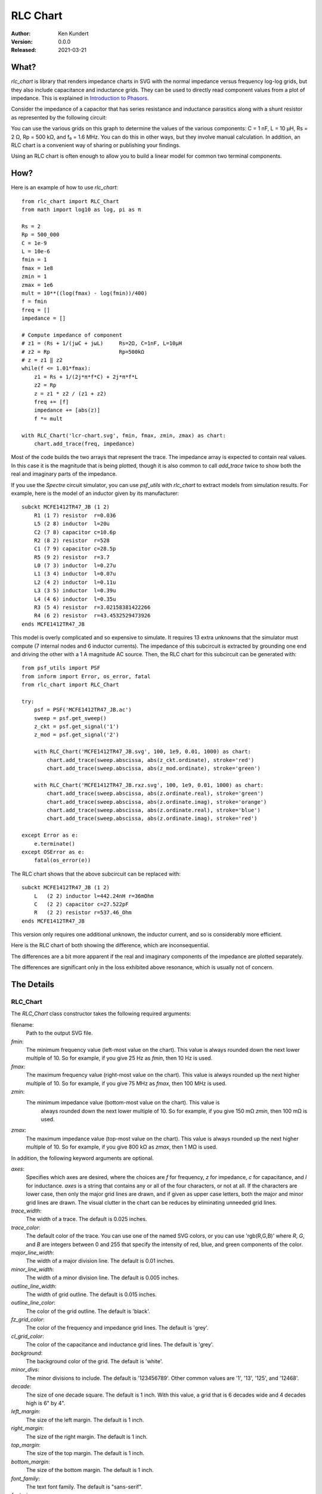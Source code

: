 RLC Chart
=========

.. image:: https://img.shields.io/pypi/v/rlc_chart.svg
    :target: https://pypi.python.org/pypi/rlc_chart

.. image:: https://img.shields.io/pypi/pyversions/rlc_chart.svg
    :target: https://pypi.python.org/pypi/rlc_chart/

:Author: Ken Kundert
:Version: 0.0.0
:Released: 2021-03-21

What?
-----

*rlc_chart* is library that renders impedance charts in SVG with the normal
impedance versus frequency log-log grids, but they also include capacitance and
inductance grids.  They can be used to directly read component values from 
a plot of impedance.  This is explained in `Introduction to Phasors 
<https://designers-guide.org/theory/phasors.pdf>`_.

Consider the impedance of a capacitor that has series resistance and inductance 
parasitics along with a shunt resistor as represented by the following circuit:

.. image:: figures/leaky-cap-schematic.svg
    :width: 25%
    :align: center

.. image:: figures/leaky-cap-chart.svg
    :width: 100%
    :align: center

You can use the various grids on this graph to determine the values of the 
various components: C = 1 nF, L = 10 μH, Rs = 2 Ω, Rp = 500 kΩ, and f₀ = 1.6 
MHz.  You can do this in other ways, but they involve manual calculation.  In 
addition, an RLC chart is a convenient way of sharing or publishing your 
findings.

Using an RLC chart is often enough to allow you to build a linear model for 
common two terminal components.


How?
----

Here is an example of how to use *rlc_chart*::

    from rlc_chart import RLC_Chart
    from math import log10 as log, pi as π

    Rs = 2
    Rp = 500_000
    C = 1e-9
    L = 10e-6
    fmin = 1
    fmax = 1e8
    zmin = 1
    zmax = 1e6
    mult = 10**((log(fmax) - log(fmin))/400)
    f = fmin
    freq = []
    impedance = []

    # Compute impedance of component
    # z1 = (Rs + 1/(jωC + jωL)     Rs=2Ω, C=1nF, L=10μH
    # z2 = Rp                      Rp=500kΩ
    # z = z1 ‖ z2
    while(f <= 1.01*fmax):
        z1 = Rs + 1/(2j*π*f*C) + 2j*π*f*L
        z2 = Rp
        z = z1 * z2 / (z1 + z2)
        freq += [f]
        impedance += [abs(z)]
        f *= mult

    with RLC_Chart('lcr-chart.svg', fmin, fmax, zmin, zmax) as chart:
        chart.add_trace(freq, impedance)

Most of the code builds the two arrays that represent the trace.  The impedance 
array is expected to contain real values.  In this case it is the magnitude that 
is being plotted, though it is also common to call *add_trace* twice to show 
both the real and imaginary parts of the impedance.

If you use the *Spectre* circuit simulator, you can use *psf_utils* with 
*rlc_chart* to extract models from simulation results. For example, here is the 
model of an inductor given by its manufacturer::

    subckt MCFE1412TR47_JB (1 2)
        R1 (1 7) resistor  r=0.036
        L5 (2 8) inductor  l=20u
        C2 (7 8) capacitor c=10.6p
        R2 (8 2) resistor  r=528
        C1 (7 9) capacitor c=28.5p
        R5 (9 2) resistor  r=3.7
        L0 (7 3) inductor  l=0.27u
        L1 (3 4) inductor  l=0.07u
        L2 (4 2) inductor  l=0.11u
        L3 (3 5) inductor  l=0.39u
        L4 (4 6) inductor  l=0.35u
        R3 (5 4) resistor  r=3.02158381422266
        R4 (6 2) resistor  r=43.4532529473926
    ends MCFE1412TR47_JB

This model is overly complicated and so expensive to simulate.  It requires 13 
extra unknowns that the simulator must compute (7 internal nodes and 6 inductor 
currents).  The impedance of this subcircuit is extracted by grounding one end 
and driving the other with a 1 A magnitude AC source.  Then, the RLC chart for 
this subcircuit can be generated with::

    from psf_utils import PSF
    from inform import Error, os_error, fatal
    from rlc_chart import RLC_Chart

    try:
        psf = PSF('MCFE1412TR47_JB.ac')
        sweep = psf.get_sweep()
        z_ckt = psf.get_signal('1')
        z_mod = psf.get_signal('2')

        with RLC_Chart('MCFE1412TR47_JB.svg', 100, 1e9, 0.01, 1000) as chart:
            chart.add_trace(sweep.abscissa, abs(z_ckt.ordinate), stroke='red')
            chart.add_trace(sweep.abscissa, abs(z_mod.ordinate), stroke='green')

        with RLC_Chart('MCFE1412TR47_JB.rxz.svg', 100, 1e9, 0.01, 1000) as chart:
            chart.add_trace(sweep.abscissa, abs(z.ordinate.real), stroke='green')
            chart.add_trace(sweep.abscissa, abs(z.ordinate.imag), stroke='orange')
            chart.add_trace(sweep.abscissa, abs(z.ordinate.real), stroke='blue')
            chart.add_trace(sweep.abscissa, abs(z.ordinate.imag), stroke='red')

    except Error as e:
        e.terminate()
    except OSError as e:
        fatal(os_error(e))

The RLC chart shows that the above subcircuit can be replaced with::

    subckt MCFE1412TR47_JB (1 2)
        L   (2 2) inductor l=442.24nH r=36mOhm
        C   (2 2) capacitor c=27.522pF
        R   (2 2) resistor r=537.46_Ohm
    ends MCFE1412TR47_JB

This version only requires one additional unknown, the inductor current, and so 
is considerably more efficient.

Here is the RLC chart of both showing the difference, which are inconsequential.

.. image:: figures/MCFE1412TR47_JB.svg
    :width: 100%
    :align: center

The differences are a bit more apparent if the real and imaginary components of 
the impedance are plotted separately.

.. image:: figures/MCFE1412TR47_JB.rxz.svg
    :width: 100%
    :align: center

The differences are significant only in the loss exhibited above resonance, 
which is usually not of concern.


The Details
-----------

RLC_Chart
"""""""""

The *RLC_Chart* class constructor takes the following required arguments:

filename:
    Path to the output SVG file.

*fmin*:
    The minimum frequency value (left-most value on the chart). This value is 
    always rounded down the next lower multiple of 10.  So for example, if you 
    give 25 Hz as *fmin*, then 10 Hz is used.

*fmax*:
    The maximum frequency value (right-most value on the chart). This value is 
    always rounded up the next higher multiple of 10.  So for example, if you 
    give 75 MHz as *fmax*, then 100 MHz is used.

*zmin*:
    The minimum impedance value (bottom-most value on the chart). This value is 
     always rounded down the next lower multiple of 10.  So for example, if you 
     give 150 mΩ *zmin*, then 100 mΩ is used.

*zmax*:
    The maximum impedance value (top-most value on the chart). This value is 
    always rounded up the next higher multiple of 10.  So for example, if you 
    give 800 kΩ as *zmax*, then 1 MΩ is used.

In addition, the following keyword arguments are optional.

*axes*:
    Specifies which axes are desired, where the choices are *f* for frequency, 
    *z* for impedance, *c* for capacitance, and *l* for inductance.  *axes* is 
    a string that contains any or all of the four characters, or not at all.  If 
    the characters are lower case, then only the major grid lines are drawn, and 
    if given as upper case letters, both the major and minor grid lines are 
    drawn.  The visual clutter in the chart can be reduces by eliminating 
    unneeded grid lines.

*trace_width*:
    The width of a trace. The default is 0.025 inches.

*trace_color*:
    The default color of the trace.  You can use one of the named SVG colors, or 
    you can use 'rgb(R,G,B)' where *R*, *G*, and *B* are integers between 0 and 
    255 that specify the intensity of red, blue, and green components of the 
    color.

*major_line_width*:
    The width of a major division line. The default is 0.01 inches.

*minor_line_width*:
    The width of a minor division line. The default is 0.005 inches.

*outline_line_width*:
    The width of grid outline. The default is 0.015 inches.

*outline_line_color*:
    The color of the grid outline.  The default is 'black'.

*fz_grid_color*:
    The color of the frequency and impedance grid lines.  The default is 'grey'.

*cl_grid_color*:
    The color of the capacitance and inductance grid lines.  The default is 
    'grey'.

*background*:
    The background color of the grid.  The default is 'white'.

*minor_divs*:
    The minor divisions to include.  The default is '123456789'.  Other common 
    values are '1', '13', '125', and '12468'.

*decade*:
    The size of one decade square.  The default is 1 inch. With this value, 
    a grid that is 6 decades wide and 4 decades high is 6" by 4".

*left_margin*:
    The size of the left margin.  The default is 1 inch.

*right_margin*:
    The size of the right margin.  The default is 1 inch.

*top_margin*:
    The size of the top margin.  The default is 1 inch.

*bottom_margin*:
    The size of the bottom margin.  The default is 1 inch.

*font_family*:
    The text font family.  The default is "sans-serif".

*font_size*:
    The text font size.  The default is 12.

*text_color*:
    The text color size.  The default is "black".

*text_offset*:
    The separation between the axis labels and the grid. The default is 0.15 
    inches.

*pixels_per_unit*:
    This is a scaling factor that allows you specify your dimensions to what 
    every units you wish.  A value of 96, the default, means that you are 
    specifying your units in inches.  A value of 37.8 allows you specify values 
    in centimeters. Etc.

In addition, many SVG parameters can be passed into *RLC_Chart*, in which case 
they are simply passed on to *svgwrite*.

Generally, *RLC_Chart* is the argument of a *with* statement. If you choose not 
to do this, then you must explicitly call the *close* method yourself.  Other 
than *close*, *RLC_Chart* provides one other method: *add_trace*.

add_trace()
"""""""""""

This method adds a trace to the graph. It may be called multiple times to add 
additional traces. There are two required arguments:

*frequency*:
    An array of real values representing the frequency values of the points that 
    when connected make up the trace.

*impedance*:
    An array of real values representing the impedance values of the points that 
    when connected make up the trace.

Each of these arrays can be in the form of a *Python* list or a *numpy* array, 
and they must be the same length.

It is also possible to specify additional keyword aruments, which are passed on 
to *svgwrite* and attached to the trace. This can be used to specify trace color 
and style. For example, specify *stroke* to specify the trace color.


Labeling
--------

The chart object returned by *RLC_Chart* is a *svgwrite* *Drawing* object, and 
so you can call its methods to add SVG features to your chart.  This can be used 
to add labels to your charts.  Here is an example that demonstrates how to add 
labels::

    from rlc_chart import RLC_Chart
    from inform import fatal, os_error
    from pathlib import Path
    import csv

    fmin = 100
    fmax = 10e9
    zmin = 0.01
    zmax = 1e6

    frequency = []
    impedance = []
    ESR = []
    try:
        contents = Path('C0603C102K3GACTU_imp_esr.csv').read_text()
        data = csv.DictReader(contents.splitlines(), delimiter=',')
        for row in data:
            frequency.append(float(row['Frequency']))
            impedance.append(float(row['Impedance']))
            ESR.append(float(row['ESR']))

        with RLC_Chart('C0603C102K3GACTU.svg', fmin, fmax, zmin, zmax, axes='FZCL') as chart:
            chart.add_trace(frequency, impedance, stroke='red')
            chart.add_trace(frequency, ESR, stroke='blue')

            chart.add(chart.text(
                "1 nF",
                insert = (chart.to_x(150_000), chart.to_y(1_500)),
                font_size = 24,
                fill = 'black'
            ))
            chart.add(chart.text(
                "700 pH",
                insert = (chart.to_x(2_000_000_000), chart.to_y(10)),
                font_size = 24,
                fill = 'black',
                text_anchor = 'end',
            ))
            chart.add(chart.text(
                "20 mΩ",
                insert = (chart.to_x(175_000_000), chart.to_y(0.012)),
                font_size = 24,
                fill = 'black',
                text_anchor = 'middle',
            ))
            chart.add(chart.text(
                "C0603C102K3GACTU",
                insert = (chart.WIDTH/2, 36),
                font_size = 24,
                fill = 'black',
                text_anchor = 'middle',
            ))
    except OSError as e:
        fatal(os_error(e))

This example demonstrates two different ways to specify the location of the 
label.  The *chart* object provides the *to_x* and *to_y* methods that convert 
data values into coordinates within the grid.  This is used to add labels on the 
traces.  The *chart* object also provides the *HEIGHT* and *WIDTH* attributes.  
These can be used to compute coordinates within the entire canvas. This is used 
to add a title that is near the top.

.. image:: figures/C0603C102K3GACTU.svg
    :width: 100%
    :align: center

Notice that in this chart the resistance at low frequencies drops with 1/*f*,
just like the reactance.  The effect is referred to as dielectric absorption and 
it is both common and remarkable.  You can read more about it, and how to model 
it, in `Modeling Dielectric Absorption in Capacitors 
<https://designers-guide.org/modeling/da.pdf>`_.

